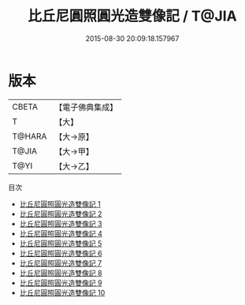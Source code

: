 #+TITLE: 比丘尼圓照圓光造雙像記 / T@JIA

#+DATE: 2015-08-30 20:09:18.157967
* 版本
 |     CBETA|【電子佛典集成】|
 |         T|【大】     |
 |    T@HARA|【大→原】   |
 |     T@JIA|【大→甲】   |
 |      T@YI|【大→乙】   |
目次
 - [[file:KR6i0078_001.txt][比丘尼圓照圓光造雙像記 1]]
 - [[file:KR6i0078_002.txt][比丘尼圓照圓光造雙像記 2]]
 - [[file:KR6i0078_003.txt][比丘尼圓照圓光造雙像記 3]]
 - [[file:KR6i0078_004.txt][比丘尼圓照圓光造雙像記 4]]
 - [[file:KR6i0078_005.txt][比丘尼圓照圓光造雙像記 5]]
 - [[file:KR6i0078_006.txt][比丘尼圓照圓光造雙像記 6]]
 - [[file:KR6i0078_007.txt][比丘尼圓照圓光造雙像記 7]]
 - [[file:KR6i0078_008.txt][比丘尼圓照圓光造雙像記 8]]
 - [[file:KR6i0078_009.txt][比丘尼圓照圓光造雙像記 9]]
 - [[file:KR6i0078_010.txt][比丘尼圓照圓光造雙像記 10]]
